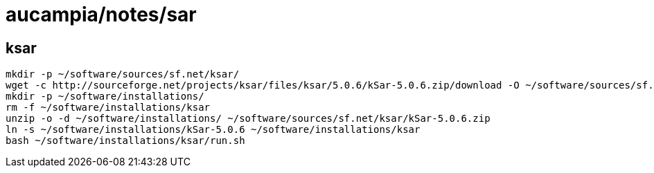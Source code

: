 = aucampia/notes/sar

== ksar
//

----
mkdir -p ~/software/sources/sf.net/ksar/
wget -c http://sourceforge.net/projects/ksar/files/ksar/5.0.6/kSar-5.0.6.zip/download -O ~/software/sources/sf.net/ksar/kSar-5.0.6.zip
mkdir -p ~/software/installations/
rm -f ~/software/installations/ksar
unzip -o -d ~/software/installations/ ~/software/sources/sf.net/ksar/kSar-5.0.6.zip
ln -s ~/software/installations/kSar-5.0.6 ~/software/installations/ksar
bash ~/software/installations/ksar/run.sh
----
